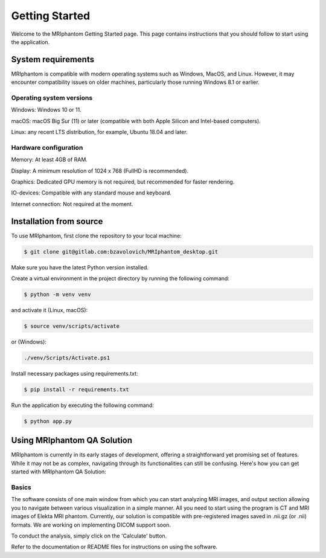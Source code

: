 Getting Started
=====

Welcome to the MRIphantom Getting Started page. This page contains instructions that you should follow
to start using the application.

System requirements
--------------------
MRIphantom is compatible with modern operating systems such as Windows, MacOS, and Linux. However, it may encounter compatibility issues on older machines, particularly those running Windows 8.1 or earlier.

Operating system versions
__________________________

Windows: Windows 10 or 11.

macOS: macOS Big Sur (11) or later (compatible with both Apple Silicon and Intel-based computers).

Linux: any recent LTS distribution, for example, Ubuntu 18.04 and later.

Hardware configuration
________________________

Memory: At least 4GB of RAM.

Display: A minimum resolution of 1024 x 768 (FullHD is recommended).

Graphics: Dedicated GPU memory is not required, but recommended for faster rendering.

IO-devices: Compatible with any standard mouse and keyboard.

Internet connection: Not required at the moment.

Installation from source
--------------------------

To use MRIphantom, first clone the repository to your local machine:

.. code-block:: console

   $ git clone git@gitlab.com:bzavolovich/MRIphantom_desktop.git

Make sure you have the latest Python version installed.

Create a virtual environment in the project directory by running
the following command:

.. code-block:: console

    $ python -m venv venv

and activate it (Linux, macOS):

.. code-block:: console

    $ source venv/scripts/activate

or (Windows):

.. code-block:: console

    ./venv/Scripts/Activate.ps1

Install necessary packages using requirements.txt:

.. code-block:: console

    $ pip install -r requirements.txt

Run the application by executing the following command:

.. code-block:: console

    $ python app.py


Using MRIphantom QA Solution
-------------------------------

MRIphantom is currently in its early stages of development, offering a straightforward yet promising set of features.
While it may not be as complex, navigating through its functionalities can still be confusing.
Here's how you can get started with MRIphantom QA Solution:

Basics
_____________________

The software consists of one main window from which you can start analyzing MRI images, and output section allowing you to navigate between various visualization in a simple manner.
All you need to start using the program is CT and MRI images of Elekta MRI phantom.
Currently, our solution is compatible with pre-registered images saved in .nii.gz (or .nii) formats.
We are working on implementing DICOM support soon.

To conduct the analysis, simply click on the 'Calculate' button.

Refer to the documentation or README files for instructions on using the software.
